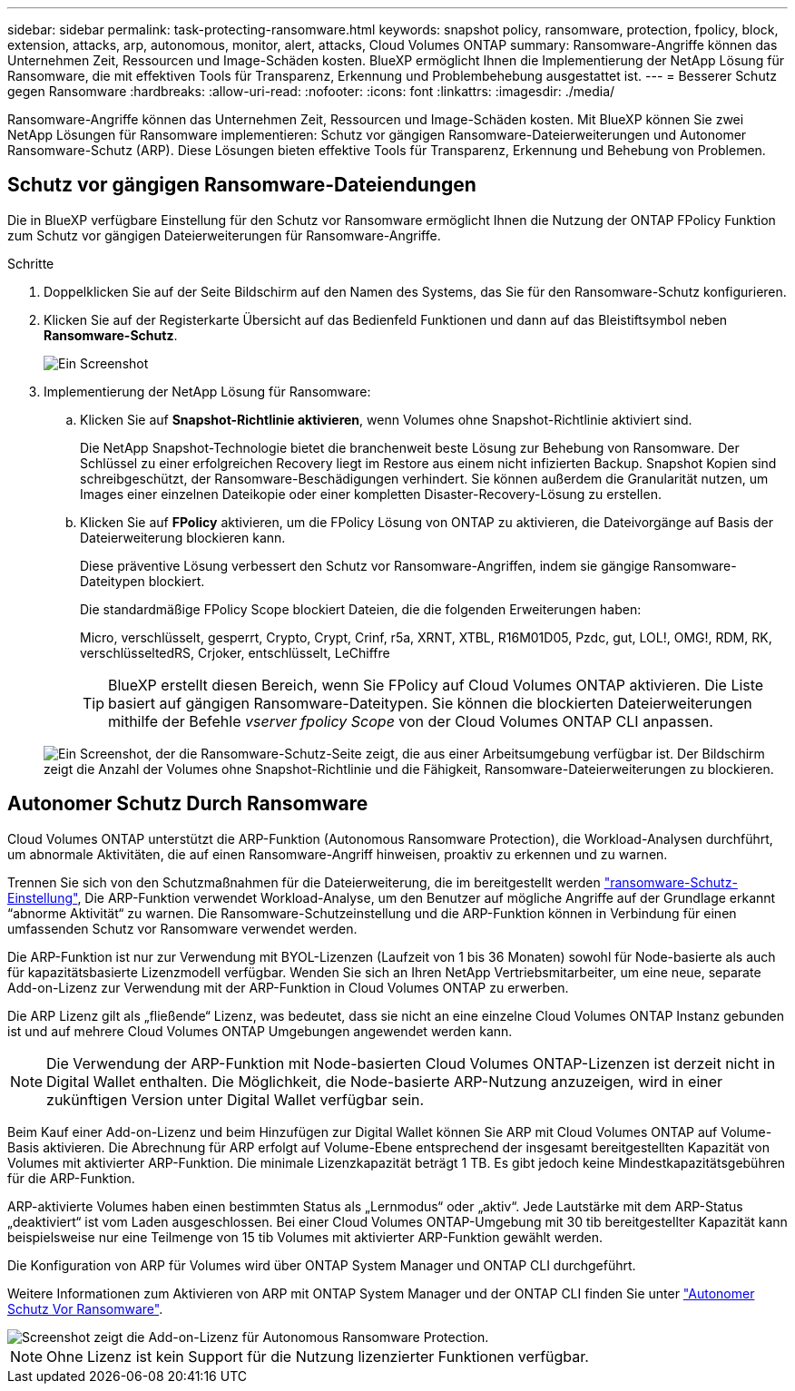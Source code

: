 ---
sidebar: sidebar 
permalink: task-protecting-ransomware.html 
keywords: snapshot policy, ransomware, protection, fpolicy, block, extension, attacks, arp, autonomous, monitor, alert, attacks, Cloud Volumes ONTAP 
summary: Ransomware-Angriffe können das Unternehmen Zeit, Ressourcen und Image-Schäden kosten. BlueXP ermöglicht Ihnen die Implementierung der NetApp Lösung für Ransomware, die mit effektiven Tools für Transparenz, Erkennung und Problembehebung ausgestattet ist. 
---
= Besserer Schutz gegen Ransomware
:hardbreaks:
:allow-uri-read: 
:nofooter: 
:icons: font
:linkattrs: 
:imagesdir: ./media/


[role="lead"]
Ransomware-Angriffe können das Unternehmen Zeit, Ressourcen und Image-Schäden kosten. Mit BlueXP können Sie zwei NetApp Lösungen für Ransomware implementieren: Schutz vor gängigen Ransomware-Dateierweiterungen und Autonomer Ransomware-Schutz (ARP). Diese Lösungen bieten effektive Tools für Transparenz, Erkennung und Behebung von Problemen.



== Schutz vor gängigen Ransomware-Dateiendungen

Die in BlueXP verfügbare Einstellung für den Schutz vor Ransomware ermöglicht Ihnen die Nutzung der ONTAP FPolicy Funktion zum Schutz vor gängigen Dateierweiterungen für Ransomware-Angriffe.

.Schritte
. Doppelklicken Sie auf der Seite Bildschirm auf den Namen des Systems, das Sie für den Ransomware-Schutz konfigurieren.
. Klicken Sie auf der Registerkarte Übersicht auf das Bedienfeld Funktionen und dann auf das Bleistiftsymbol neben *Ransomware-Schutz*.
+
image::screenshot_features_ransomware.png[Ein Screenshot, der die Einstellung Ransomware-Schutz unter dem Funktionsbereich oben rechts auf der Seite Übersicht zeigt, wenn Sie eine Arbeitsumgebung anzeigen.]

. Implementierung der NetApp Lösung für Ransomware:
+
.. Klicken Sie auf *Snapshot-Richtlinie aktivieren*, wenn Volumes ohne Snapshot-Richtlinie aktiviert sind.
+
Die NetApp Snapshot-Technologie bietet die branchenweit beste Lösung zur Behebung von Ransomware. Der Schlüssel zu einer erfolgreichen Recovery liegt im Restore aus einem nicht infizierten Backup. Snapshot Kopien sind schreibgeschützt, der Ransomware-Beschädigungen verhindert. Sie können außerdem die Granularität nutzen, um Images einer einzelnen Dateikopie oder einer kompletten Disaster-Recovery-Lösung zu erstellen.

.. Klicken Sie auf *FPolicy* aktivieren, um die FPolicy Lösung von ONTAP zu aktivieren, die Dateivorgänge auf Basis der Dateierweiterung blockieren kann.
+
Diese präventive Lösung verbessert den Schutz vor Ransomware-Angriffen, indem sie gängige Ransomware-Dateitypen blockiert.

+
Die standardmäßige FPolicy Scope blockiert Dateien, die die folgenden Erweiterungen haben:

+
Micro, verschlüsselt, gesperrt, Crypto, Crypt, Crinf, r5a, XRNT, XTBL, R16M01D05, Pzdc, gut, LOL!, OMG!, RDM, RK, verschlüsseltedRS, Crjoker, entschlüsselt, LeChiffre

+

TIP: BlueXP erstellt diesen Bereich, wenn Sie FPolicy auf Cloud Volumes ONTAP aktivieren. Die Liste basiert auf gängigen Ransomware-Dateitypen. Sie können die blockierten Dateierweiterungen mithilfe der Befehle _vserver fpolicy Scope_ von der Cloud Volumes ONTAP CLI anpassen.

+
image:screenshot_ransomware_protection.gif["Ein Screenshot, der die Ransomware-Schutz-Seite zeigt, die aus einer Arbeitsumgebung verfügbar ist. Der Bildschirm zeigt die Anzahl der Volumes ohne Snapshot-Richtlinie und die Fähigkeit, Ransomware-Dateierweiterungen zu blockieren."]







== Autonomer Schutz Durch Ransomware

Cloud Volumes ONTAP unterstützt die ARP-Funktion (Autonomous Ransomware Protection), die Workload-Analysen durchführt, um abnormale Aktivitäten, die auf einen Ransomware-Angriff hinweisen, proaktiv zu erkennen und zu warnen.

Trennen Sie sich von den Schutzmaßnahmen für die Dateierweiterung, die im bereitgestellt werden https://docs.netapp.com/us-en/bluexp-cloud-volumes-ontap/task-protecting-ransomware.html#protection-from-common-ransomware-file-extensions["ransomware-Schutz-Einstellung"], Die ARP-Funktion verwendet Workload-Analyse, um den Benutzer auf mögliche Angriffe auf der Grundlage erkannt “abnorme Aktivität“ zu warnen. Die Ransomware-Schutzeinstellung und die ARP-Funktion können in Verbindung für einen umfassenden Schutz vor Ransomware verwendet werden.

Die ARP-Funktion ist nur zur Verwendung mit BYOL-Lizenzen (Laufzeit von 1 bis 36 Monaten) sowohl für Node-basierte als auch für kapazitätsbasierte Lizenzmodell verfügbar. Wenden Sie sich an Ihren NetApp Vertriebsmitarbeiter, um eine neue, separate Add-on-Lizenz zur Verwendung mit der ARP-Funktion in Cloud Volumes ONTAP zu erwerben.

Die ARP Lizenz gilt als „fließende“ Lizenz, was bedeutet, dass sie nicht an eine einzelne Cloud Volumes ONTAP Instanz gebunden ist und auf mehrere Cloud Volumes ONTAP Umgebungen angewendet werden kann.


NOTE: Die Verwendung der ARP-Funktion mit Node-basierten Cloud Volumes ONTAP-Lizenzen ist derzeit nicht in Digital Wallet enthalten. Die Möglichkeit, die Node-basierte ARP-Nutzung anzuzeigen, wird in einer zukünftigen Version unter Digital Wallet verfügbar sein.

Beim Kauf einer Add-on-Lizenz und beim Hinzufügen zur Digital Wallet können Sie ARP mit Cloud Volumes ONTAP auf Volume-Basis aktivieren. Die Abrechnung für ARP erfolgt auf Volume-Ebene entsprechend der insgesamt bereitgestellten Kapazität von Volumes mit aktivierter ARP-Funktion. Die minimale Lizenzkapazität beträgt 1 TB. Es gibt jedoch keine Mindestkapazitätsgebühren für die ARP-Funktion.

ARP-aktivierte Volumes haben einen bestimmten Status als „Lernmodus“ oder „aktiv“. Jede Lautstärke mit dem ARP-Status „deaktiviert“ ist vom Laden ausgeschlossen. Bei einer Cloud Volumes ONTAP-Umgebung mit 30 tib bereitgestellter Kapazität kann beispielsweise nur eine Teilmenge von 15 tib Volumes mit aktivierter ARP-Funktion gewählt werden.

Die Konfiguration von ARP für Volumes wird über ONTAP System Manager und ONTAP CLI durchgeführt.

Weitere Informationen zum Aktivieren von ARP mit ONTAP System Manager und der ONTAP CLI finden Sie unter https://docs.netapp.com/us-en/ontap/anti-ransomware/enable-task.html["Autonomer Schutz Vor Ransomware"^].

image::screenshot_arp.png[Screenshot zeigt die Add-on-Lizenz für Autonomous Ransomware Protection.]


NOTE: Ohne Lizenz ist kein Support für die Nutzung lizenzierter Funktionen verfügbar.
